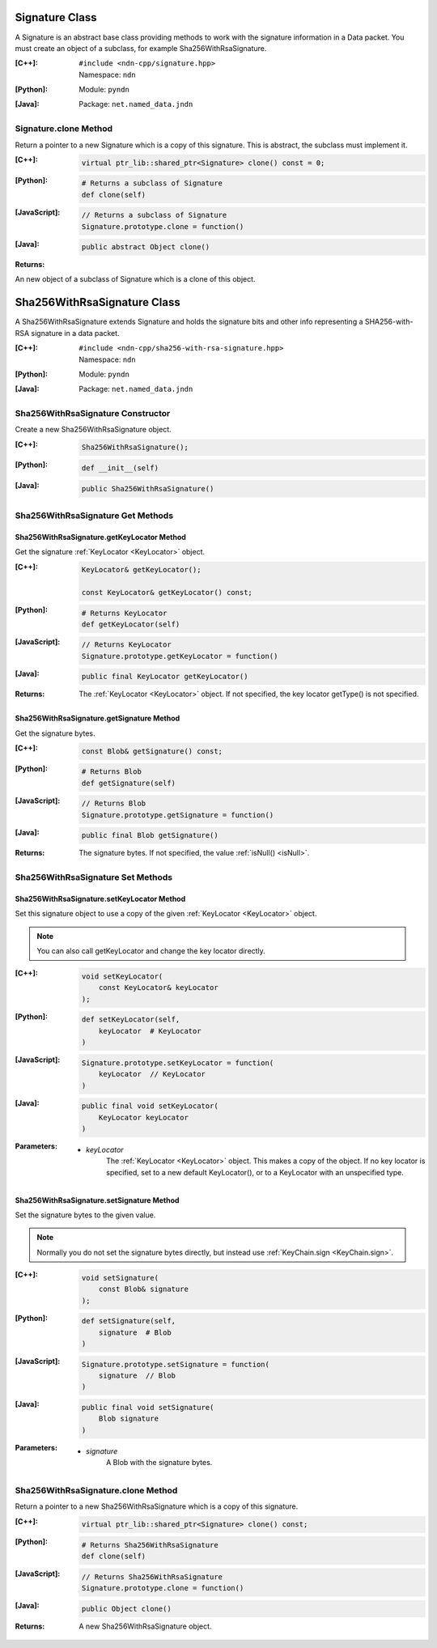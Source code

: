 .. _Signature:

Signature Class
===============

A Signature is an abstract base class providing methods to work with the signature information in a Data packet. You must create an object of a subclass, for example Sha256WithRsaSignature.

:[C++]:
    | ``#include <ndn-cpp/signature.hpp>``
    | Namespace: ``ndn``

:[Python]:
    Module: ``pyndn``

:[Java]:
    Package: ``net.named_data.jndn``

Signature.clone Method
----------------------

Return a pointer to a new Signature which is a copy of this signature. This is abstract, the subclass must implement it.

:[C++]:

    .. code-block:: c++

        virtual ptr_lib::shared_ptr<Signature> clone() const = 0;

:[Python]:

    .. code-block:: python

        # Returns a subclass of Signature
        def clone(self)

:[JavaScript]:

    .. code-block:: javascript

        // Returns a subclass of Signature
        Signature.prototype.clone = function()

:[Java]:

    .. code-block:: java
    
        public abstract Object clone()
        
:Returns:

An new object of a subclass of Signature which is a clone of this object.

.. _Sha256WithRsaSignature:

Sha256WithRsaSignature Class
============================

A Sha256WithRsaSignature extends Signature and holds the signature bits and other info representing a SHA256-with-RSA signature in a data packet.

:[C++]:
    | ``#include <ndn-cpp/sha256-with-rsa-signature.hpp>``
    | Namespace: ``ndn``

:[Python]:
    Module: ``pyndn``

:[Java]:
    Package: ``net.named_data.jndn``

Sha256WithRsaSignature Constructor
----------------------------------

Create a new Sha256WithRsaSignature object.

:[C++]:

    .. code-block:: c++

        Sha256WithRsaSignature();

:[Python]:

    .. code-block:: python

        def __init__(self)

:[Java]:

    .. code-block:: java
    
        public Sha256WithRsaSignature()

Sha256WithRsaSignature Get Methods
----------------------------------

Sha256WithRsaSignature.getKeyLocator Method
^^^^^^^^^^^^^^^^^^^^^^^^^^^^^^^^^^^^^^^^^^^

Get the signature :ref:`KeyLocator <KeyLocator>` object.

:[C++]:

    .. code-block:: c++

        KeyLocator& getKeyLocator();

        const KeyLocator& getKeyLocator() const;

:[Python]:

    .. code-block:: python
    
        # Returns KeyLocator
        def getKeyLocator(self)

:[JavaScript]:

    .. code-block:: javascript

        // Returns KeyLocator
        Signature.prototype.getKeyLocator = function()

:[Java]:

    .. code-block:: java
    
        public final KeyLocator getKeyLocator()

:Returns:

    The :ref:`KeyLocator <KeyLocator>` object. If not specified, the 
    key locator getType() is not specified.

Sha256WithRsaSignature.getSignature Method
^^^^^^^^^^^^^^^^^^^^^^^^^^^^^^^^^^^^^^^^^^

Get the signature bytes.

:[C++]:

    .. code-block:: c++

        const Blob& getSignature() const;

:[Python]:

    .. code-block:: python

        # Returns Blob
        def getSignature(self)

:[JavaScript]:

    .. code-block:: javascript

        // Returns Blob
        Signature.prototype.getSignature = function()

:[Java]:

    .. code-block:: java
    
        public final Blob getSignature()
    
:Returns:

    The signature bytes. If not specified, the value :ref:`isNull() <isNull>`.

Sha256WithRsaSignature Set Methods
----------------------------------

Sha256WithRsaSignature.setKeyLocator Method
^^^^^^^^^^^^^^^^^^^^^^^^^^^^^^^^^^^^^^^^^^^

Set this signature object to use a copy of the given :ref:`KeyLocator <KeyLocator>` object.

.. note::

    You can also call getKeyLocator and change the key locator directly.

:[C++]:

    .. code-block:: c++

        void setKeyLocator(
            const KeyLocator& keyLocator
        );

:[Python]:

    .. code-block:: python
    
        def setKeyLocator(self,
            keyLocator  # KeyLocator
        )

:[JavaScript]:

    .. code-block:: javascript

        Signature.prototype.setKeyLocator = function(
            keyLocator  // KeyLocator
        )

:[Java]:

    .. code-block:: java
    
        public final void setKeyLocator(
            KeyLocator keyLocator
        )

:Parameters:

    - `keyLocator`
        The :ref:`KeyLocator <KeyLocator>` object. This makes a copy of the object. 
        If no key locator is specified, set to a new default KeyLocator(), or to a 
        KeyLocator with an unspecified type.
        
Sha256WithRsaSignature.setSignature Method
^^^^^^^^^^^^^^^^^^^^^^^^^^^^^^^^^^^^^^^^^^

Set the signature bytes to the given value.

.. note::

    Normally you do not set the signature bytes directly, but instead use :ref:`KeyChain.sign <KeyChain.sign>`.

:[C++]:

    .. code-block:: c++

        void setSignature(
            const Blob& signature
        );

:[Python]:

    .. code-block:: python

        def setSignature(self,
            signature  # Blob
        )

:[JavaScript]:

    .. code-block:: javascript

        Signature.prototype.setSignature = function(
            signature  // Blob
        )

:[Java]:

    .. code-block:: java
    
        public final void setSignature(
            Blob signature
        )

:Parameters:

    - `signature`
        A Blob with the signature bytes.

Sha256WithRsaSignature.clone Method
-----------------------------------

Return a pointer to a new Sha256WithRsaSignature which is a copy of this signature.

:[C++]:

    .. code-block:: c++

        virtual ptr_lib::shared_ptr<Signature> clone() const;

:[Python]:

    .. code-block:: python

        # Returns Sha256WithRsaSignature
        def clone(self)

:[JavaScript]:

    .. code-block:: javascript

        // Returns Sha256WithRsaSignature
        Signature.prototype.clone = function()

:[Java]:

    .. code-block:: java
    
        public Object clone()

:Returns:

    A new Sha256WithRsaSignature object.
